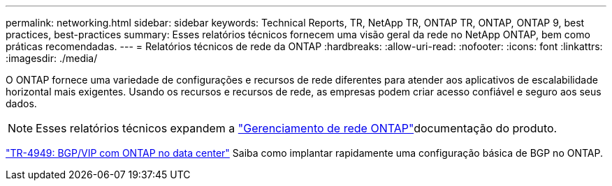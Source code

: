 ---
permalink: networking.html 
sidebar: sidebar 
keywords: Technical Reports, TR, NetApp TR, ONTAP TR, ONTAP, ONTAP 9, best practices, best-practices 
summary: Esses relatórios técnicos fornecem uma visão geral da rede no NetApp ONTAP, bem como práticas recomendadas. 
---
= Relatórios técnicos de rede da ONTAP
:hardbreaks:
:allow-uri-read: 
:nofooter: 
:icons: font
:linkattrs: 
:imagesdir: ./media/


[role="lead"]
O ONTAP fornece uma variedade de configurações e recursos de rede diferentes para atender aos aplicativos de escalabilidade horizontal mais exigentes. Usando os recursos e recursos de rede, as empresas podem criar acesso confiável e seguro aos seus dados.

[NOTE]
====
Esses relatórios técnicos expandem a link:https://docs.netapp.com/us-en/ontap/network-management/index.html["Gerenciamento de rede ONTAP"^]documentação do produto.

====
link:https://www.netapp.com/pdf.html?item=/media/79703-TR-4949.pdf["TR-4949: BGP/VIP com ONTAP no data center"^] Saiba como implantar rapidamente uma configuração básica de BGP no ONTAP.
